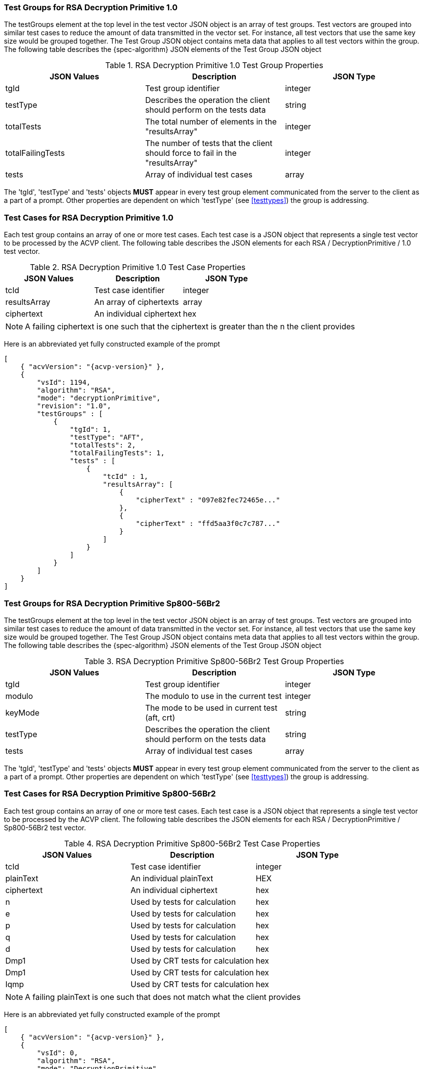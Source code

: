 [[rsa_decprim_tgjs]]
=== Test Groups for RSA Decryption Primitive 1.0

The testGroups element at the top level in the test vector JSON object is an array of test  groups. Test vectors are grouped into similar test cases to reduce the amount of data transmitted in the vector set. For instance, all test vectors that use the same key size would be grouped together. The Test Group JSON object contains meta data that applies to all test vectors within the group. The following table describes the {spec-algorithm} JSON elements of the Test Group JSON object

.RSA Decryption Primitive 1.0 Test Group Properties
|===
| JSON Values | Description | JSON Type

| tgId | Test group identifier | integer
| testType | Describes the operation the client should perform on the tests data | string
| totalTests | The total number of elements in the "resultsArray" | integer
| totalFailingTests | The number of tests that the client should force to fail in the "resultsArray" | integer
| tests | Array of individual test cases | array
|===

The 'tgId', 'testType' and 'tests' objects *MUST* appear in every test group element communicated from the server to the client as a part of a prompt. Other properties are dependent on which 'testType' (see <<testtypes>>) the group is addressing.

=== Test Cases for RSA Decryption Primitive 1.0

Each test group contains an array of one or more test cases. Each test case is a JSON object that represents a single test vector to be processed by the ACVP client. The following table describes the JSON elements for each RSA / DecryptionPrimitive / 1.0 test vector.

.RSA Decryption Primitive 1.0 Test Case Properties
|===
| JSON Values | Description | JSON Type

| tcId | Test case identifier | integer
| resultsArray | An array of ciphertexts | array
| ciphertext | An individual ciphertext | hex
|===

NOTE: A failing ciphertext is one such that the ciphertext is greater than the n the client provides

Here is an abbreviated yet fully constructed example of the prompt

[source, json]
----
[
    { "acvVersion": "{acvp-version}" },
    {
        "vsId": 1194,
        "algorithm": "RSA",
        "mode": "decryptionPrimitive",
        "revision": "1.0",
        "testGroups" : [
            {
                "tgId": 1,
                "testType": "AFT",
                "totalTests": 2,
                "totalFailingTests": 1,
                "tests" : [
                    {
                        "tcId" : 1,
                        "resultsArray": [
                            {
                                "cipherText" : "097e82fec72465e..."
                            },
                            {
                                "cipherText" : "ffd5aa3f0c7c787..."
                            }
                        ]
                    }
                ]
            }
        ]
    }
]
----

=== Test Groups for RSA Decryption Primitive Sp800-56Br2

The testGroups element at the top level in the test vector JSON object is an array of test groups. Test vectors are grouped into similar test cases to reduce the amount of data transmitted in the vector set. For instance, all test vectors that use the same key size would be grouped together. The Test Group JSON object contains meta data that applies to all test vectors within the group. The following table describes the {spec-algorithm} JSON elements of the Test Group JSON object

.RSA Decryption Primitive Sp800-56Br2 Test Group Properties
|===
| JSON Values | Description | JSON Type

| tgId | Test group identifier | integer
| modulo | The modulo to use in the current test | integer
| keyMode | The mode to be used in current test (aft, crt) | string
| testType | Describes the operation the client should perform on the tests data | string
| tests | Array of individual test cases | array
|===

The 'tgId', 'testType' and 'tests' objects *MUST* appear in every test group element communicated from the server to the client as a part of a prompt. Other properties are dependent on which 'testType' (see <<testtypes>>) the group is addressing.

=== Test Cases for RSA Decryption Primitive Sp800-56Br2

Each test group contains an array of one or more test cases. Each test case is a JSON object that represents a single test vector to be processed by the ACVP client. The following table describes the JSON elements for each RSA / DecryptionPrimitive / Sp800-56Br2 test vector.

.RSA Decryption Primitive Sp800-56Br2 Test Case Properties
|===
| JSON Values | Description | JSON Type

| tcId | Test case identifier | integer
| plainText | An individual plainText| HEX
| ciphertext | An individual ciphertext | hex
| n | Used by tests for calculation | hex
| e | Used by tests for calculation | hex
| p | Used by tests for calculation | hex
| q | Used by tests for calculation | hex
| d | Used by tests for calculation | hex
| Dmp1 | Used by CRT tests for calculation | hex
| Dmp1 | Used by CRT tests for calculation | hex
| Iqmp | Used by CRT tests for calculation | hex
|===

NOTE: A failing plainText is one such that does not match what the client provides

Here is an abbreviated yet fully constructed example of the prompt

[source, json]
----
[
    { "acvVersion": "{acvp-version}" },
    {
        "vsId": 0,
        "algorithm": "RSA",
        "mode": "DecryptionPrimitive",
        "revision": "Sp800-56Br2",
        "isSample": false,
        "testGroups":
        {
            "tgId": 1,
            "modulo": 2048,
            "testType": "AFT",
            "keyMode": "standard",
            "tests": [
                {
                    "tcId": 1,
                    "ct": "610EB23035CBF80373F282D9FCD8FCDAA411519BD9C2C889A6CDE09C1C8D4A188DF9781F1AA14...",
                    "p": "EC7C9A50B4C9DC6D5CBED336D42FCB0F669A5D98EE16F01A2BE8AB5EDACADEAC5827F30E50AA4CC9C6F...",
                    "q": "E1905BABFCA4135C62F4457FA9BD2ABA93FE1CE9401BF2F5708081752E8C962DE94CDCF9A35748DB4820...",
                    "d": "0167BACAD1034759CF8B36C19C1B92A50E37703208E9F75291383478A58A65879A6578938B4FBBF80015BA3...",
                    "n": "A267B19CA3573AA9392B6D75EF5A38D1AC99982B8B2ED79B399BC80842C85ABCACD2A9A0F849AC0FDCD4...",
                    "e": "2BEE9C8C06B5"
                }
            ]
        },
        {
            "tgId": 2,
            "modulo": 4096,
            "testType": "AFT",
            "keyMode": "crt",
            "tests": [
                {
                    "tcId": 2,
                    "ct": "95B5BCDCCAE9802BFFB562D5CA8CC027C33178952CD02AECCA122D1AAF24CD703930EA511E27BD1393C...",
                    "dmp1": "D69E5464B2DFD07BBA23B90684BAEC522EE997F3F805077EB00BB76FFD3FF5D053C39384035C75D6CDA6FC0...",
                    "dmq1": "A5A23DC4E454DEB6CB2466910BB65BAD1EA65FD2E1CAADD3FB83AB0DCE407B25F4257A038EACC5909AD...",
                    "iqmp": "4B3702BB2BDAD984047633F0B0DD4C6C619791CD7B280D15E1DADB08FDDBFFA546EC926F40A54D38E682B90B...",
                    "p": "F244D4C2D0C82F3E4C3D20965D418E3AD5D62FCB0F669A5D98EE16F01A2BE8AB5EDACADEAC5827F30E50AA4CC9C6F...",
                    "q": "D85F808CCCEC37B5B08B2067046BC0E9CA32ABA93FE1CE9401BF2F5708081752E8C962DE94CDCF9A35748DB4820...",
                    "d": "0E24211348C0DA791CCB9E9F55FEFAD0303208E9F75291383478A58A65879A6578938B4FBBF80015BA3...",
                    "n": "CCC474B6FE688ACC7AF61D7797DDB240735CF5A38D1AC99982B8B2ED79B399BC80842C85ABCACD2A9A0F849AC0FDCD4...",
                    "e": "02FC20D82B"
                }
            ]
        }
    }
]
----
